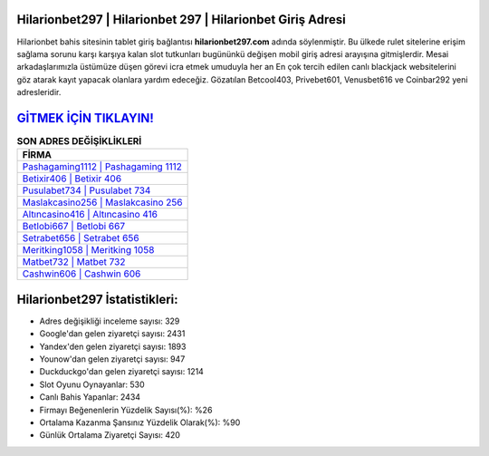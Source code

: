 ﻿Hilarionbet297 | Hilarionbet 297 | Hilarionbet Giriş Adresi
===================================

.. image:: images/hilarionbet-giris.jpg
   :width: 600
   
Hilarionbet bahis sitesinin tablet giriş bağlantısı **hilarionbet297.com** adında söylenmiştir. Bu ülkede rulet sitelerine erişim sağlama sorunu karşı karşıya kalan slot tutkunları bugününkü değişen mobil giriş adresi arayışına gitmişlerdir. Mesai arkadaşlarımızla üstümüze düşen görevi icra etmek umuduyla her an En çok tercih edilen canlı blackjack websitelerini göz atarak kayıt yapacak olanlara yardım edeceğiz. Gözatılan Betcool403, Privebet601, Venusbet616 ve Coinbar292 yeni adresleridir.

`GİTMEK İÇİN TIKLAYIN! <https://uclck.me/gonow>`_
==============

.. list-table:: **SON ADRES DEĞİŞİKLİKLERİ**
   :widths: 100
   :header-rows: 1

   * - FİRMA
   * - `Pashagaming1112 | Pashagaming 1112 <pashagaming1112-pashagaming-1112-pashagaming-giris-adresi.html>`_
   * - `Betixir406 | Betixir 406 <betixir406-betixir-406-betixir-giris-adresi.html>`_
   * - `Pusulabet734 | Pusulabet 734 <pusulabet734-pusulabet-734-pusulabet-giris-adresi.html>`_	 
   * - `Maslakcasino256 | Maslakcasino 256 <maslakcasino256-maslakcasino-256-maslakcasino-giris-adresi.html>`_	 
   * - `Altıncasino416 | Altıncasino 416 <altincasino416-altincasino-416-altincasino-giris-adresi.html>`_ 
   * - `Betlobi667 | Betlobi 667 <betlobi667-betlobi-667-betlobi-giris-adresi.html>`_
   * - `Setrabet656 | Setrabet 656 <setrabet656-setrabet-656-setrabet-giris-adresi.html>`_	 
   * - `Meritking1058 | Meritking 1058 <meritking1058-meritking-1058-meritking-giris-adresi.html>`_
   * - `Matbet732 | Matbet 732 <matbet732-matbet-732-matbet-giris-adresi.html>`_
   * - `Cashwin606 | Cashwin 606 <cashwin606-cashwin-606-cashwin-giris-adresi.html>`_
	 
Hilarionbet297 İstatistikleri:
===================================	 
* Adres değişikliği inceleme sayısı: 329
* Google'dan gelen ziyaretçi sayısı: 2431
* Yandex'den gelen ziyaretçi sayısı: 1893
* Younow'dan gelen ziyaretçi sayısı: 947
* Duckduckgo'dan gelen ziyaretçi sayısı: 1214
* Slot Oyunu Oynayanlar: 530
* Canlı Bahis Yapanlar: 2434
* Firmayı Beğenenlerin Yüzdelik Sayısı(%): %26
* Ortalama Kazanma Şansınız Yüzdelik Olarak(%): %90
* Günlük Ortalama Ziyaretçi Sayısı: 420
